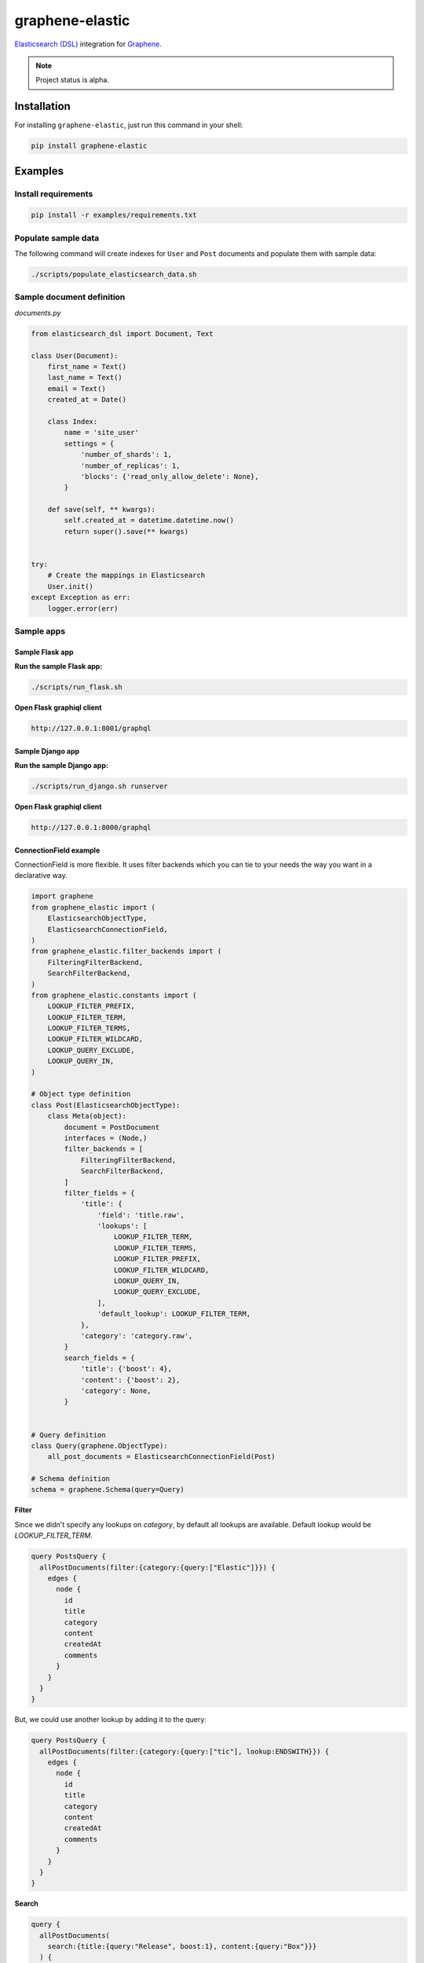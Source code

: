 ================
graphene-elastic
================
`Elasticsearch (DSL) <https://elasticsearch-dsl.readthedocs.io/en/latest/>`__
integration for `Graphene <http://graphene-python.org/>`__.

.. image:: https://travis-ci.org/barseghyanartur/graphene-elastic.svg?branch=master
    :target: https://travis-ci.org/barseghyanartur/graphene-elastic
.. image:: https://coveralls.io/repos/github/barseghyanartur/graphene-mongo/badge.svg?branch=master
    :target: https://coveralls.io/github/barseghyanartur/graphene-elastic?branch=master
.. image:: https://badge.fury.io/py/graphene-elastic.svg
    :target: https://badge.fury.io/py/graphene-elastic
.. image:: https://img.shields.io/pypi/pyversions/graphene-elastic.svg
    :target: https://pypi.python.org/pypi/graphene-elastic/

.. note::

    Project status is alpha.

Installation
============
For installing ``graphene-elastic``, just run this command in your shell:

.. code-block:: bash

    pip install graphene-elastic

Examples
========
Install requirements
--------------------
.. code-block:: sh

    pip install -r examples/requirements.txt

Populate sample data
--------------------
The following command will create indexes for ``User`` and ``Post`` documents
and populate them with sample data:

.. code-block:: sh

    ./scripts/populate_elasticsearch_data.sh

Sample document definition
--------------------------
*documents.py*

.. code-block:: python

    from elasticsearch_dsl import Document, Text

    class User(Document):
        first_name = Text()
        last_name = Text()
        email = Text()
        created_at = Date()

        class Index:
            name = 'site_user'
            settings = {
                'number_of_shards': 1,
                'number_of_replicas': 1,
                'blocks': {'read_only_allow_delete': None},
            }

        def save(self, ** kwargs):
            self.created_at = datetime.datetime.now()
            return super().save(** kwargs)


    try:
        # Create the mappings in Elasticsearch
        User.init()
    except Exception as err:
        logger.error(err)


Sample apps
-----------
Sample Flask app
~~~~~~~~~~~~~~~~
**Run the sample Flask app:**

.. code-block:: sh

    ./scripts/run_flask.sh

**Open Flask graphiql client**

.. code-block:: text

    http://127.0.0.1:8001/graphql

Sample Django app
~~~~~~~~~~~~~~~~~
**Run the sample Django app:**

.. code-block:: sh

    ./scripts/run_django.sh runserver

**Open Flask graphiql client**

.. code-block:: text

    http://127.0.0.1:8000/graphql

ConnectionField example
~~~~~~~~~~~~~~~~~~~~~~~
ConnectionField is more flexible. It uses filter backends which you can tie
to your needs the way you want in a declarative way.

.. code-block:: python

    import graphene
    from graphene_elastic import (
        ElasticsearchObjectType,
        ElasticsearchConnectionField,
    )
    from graphene_elastic.filter_backends import (
        FilteringFilterBackend,
        SearchFilterBackend,
    )
    from graphene_elastic.constants import (
        LOOKUP_FILTER_PREFIX,
        LOOKUP_FILTER_TERM,
        LOOKUP_FILTER_TERMS,
        LOOKUP_FILTER_WILDCARD,
        LOOKUP_QUERY_EXCLUDE,
        LOOKUP_QUERY_IN,
    )

    # Object type definition
    class Post(ElasticsearchObjectType):
        class Meta(object):
            document = PostDocument
            interfaces = (Node,)
            filter_backends = [
                FilteringFilterBackend,
                SearchFilterBackend,
            ]
            filter_fields = {
                'title': {
                    'field': 'title.raw',
                    'lookups': [
                        LOOKUP_FILTER_TERM,
                        LOOKUP_FILTER_TERMS,
                        LOOKUP_FILTER_PREFIX,
                        LOOKUP_FILTER_WILDCARD,
                        LOOKUP_QUERY_IN,
                        LOOKUP_QUERY_EXCLUDE,
                    ],
                    'default_lookup': LOOKUP_FILTER_TERM,
                },
                'category': 'category.raw',
            }
            search_fields = {
                'title': {'boost': 4},
                'content': {'boost': 2},
                'category': None,
            }


    # Query definition
    class Query(graphene.ObjectType):
        all_post_documents = ElasticsearchConnectionField(Post)

    # Schema definition
    schema = graphene.Schema(query=Query)

**Filter**

Since we didn't specify any lookups on `category`, by default all lookups
are available. Default lookup would be `LOOKUP_FILTER_TERM`.

.. code-block:: javascript

    query PostsQuery {
      allPostDocuments(filter:{category:{query:["Elastic"]}}) {
        edges {
          node {
            id
            title
            category
            content
            createdAt
            comments
          }
        }
      }
    }

But, we could use another lookup by adding it to the query:

.. code-block:: javascript

    query PostsQuery {
      allPostDocuments(filter:{category:{query:["tic"], lookup:ENDSWITH}}) {
        edges {
          node {
            id
            title
            category
            content
            createdAt
            comments
          }
        }
      }
    }

**Search**

.. code-block:: javascript

    query {
      allPostDocuments(
        search:{title:{query:"Release", boost:1}, content:{query:"Box"}}}
      ) {
        edges {
          node {
            category
            title
            comments
          }
        }
      }
    }

Road-map
========
Road-map and development plans.

Lots of features are planned to be released in the upcoming Beta releases:

- Ordering backend
- Geo-spatial backend
- Aggregations (faceted search) backend
- Post-filter backend
- Nested backend
- Highlight backend
- Suggester backend
- Global aggregations backend
- More-like-this backend
- Complex search backends, such as Simple query search
- Source filter backend

Stay tuned.

Testing
=======
Project is covered with tests.

To test with all supported Python versions type:

.. code-block:: sh

    tox

To test against specific environment, type:

.. code-block:: sh

    tox -e py37

To test just your working environment type:

.. code-block:: sh

    ./runtests.py

.. code-block:: sh

    pip install -r examples/requirements/test.txt

Debugging
=========
For development purposes, you could use the flask app (easy to debug). Standard
``pdb`` works (``import pdb; pdb.set_trace()``). If ``ipdb`` does not work
well for you, use ``ptpdb`` does.

Writing documentation
=====================
Keep the following hierarchy.

.. code-block:: text

    =====
    title
    =====

    header
    ======

    sub-header
    ----------

    sub-sub-header
    ~~~~~~~~~~~~~~

    sub-sub-sub-header
    ^^^^^^^^^^^^^^^^^^

    sub-sub-sub-sub-header
    ++++++++++++++++++++++

    sub-sub-sub-sub-sub-header
    **************************

License
=======
GPL-2.0-only OR LGPL-2.1-or-later

Support
=======
For any issues contact me at the e-mail given in the `Author`_ section.

Author
======
Artur Barseghyan <artur.barseghyan@gmail.com>
